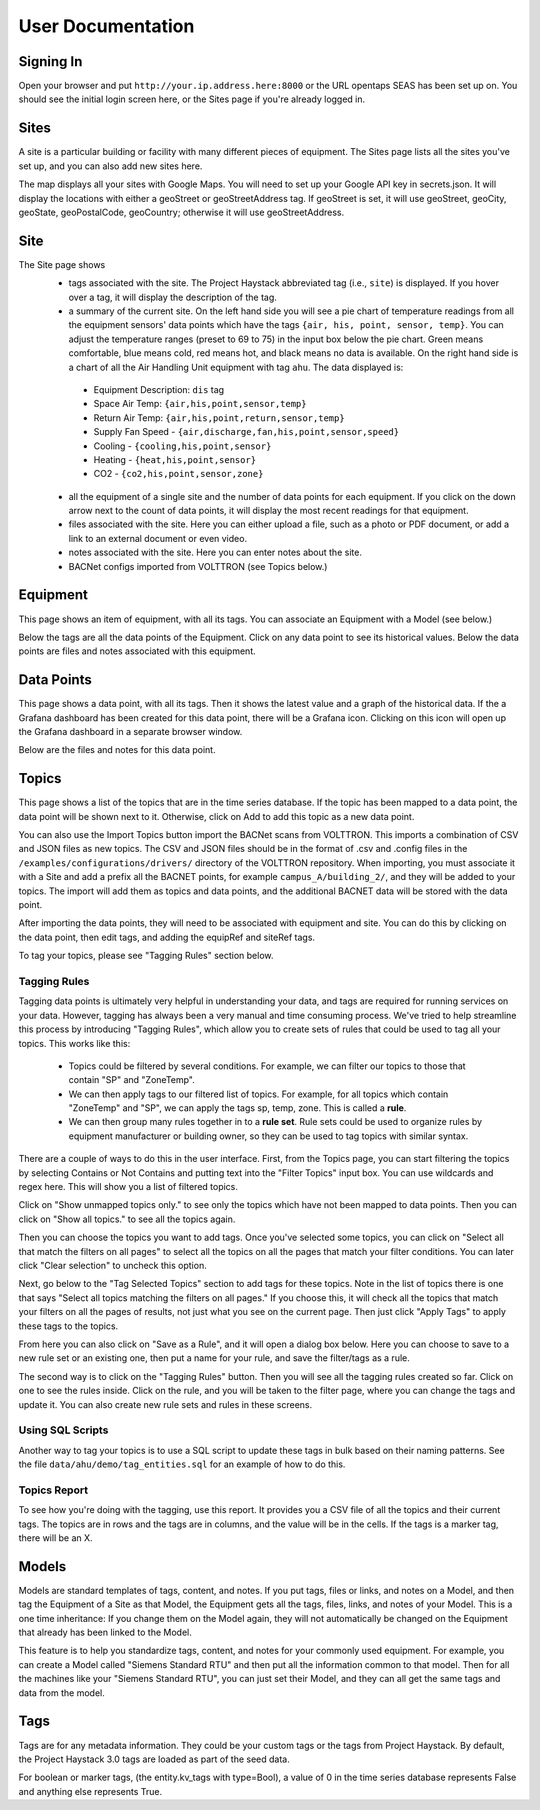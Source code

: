 .. _user_doc:

User Documentation
==================

Signing In
^^^^^^^^^^

Open your browser and put ``http://your.ip.address.here:8000`` or the URL opentaps SEAS has been set up on.  You should see the initial login screen here,
or the Sites page if you're already logged in.


Sites
^^^^^

A site is a particular building or facility with many different pieces of equipment.  The Sites page lists all the sites you've set up, and you can also add new sites here.  

The map displays all your sites with Google Maps.  You will need to set up your Google API key in secrets.json.  It will display the locations with either a geoStreet
or geoStreetAddress tag.  If geoStreet is set, it will use geoStreet, geoCity, geoState, geoPostalCode, geoCountry; otherwise it will use geoStreetAddress.

Site
^^^^

The Site page shows 
 * tags associated with the site.  The Project Haystack abbreviated tag (i.e., ``site``) is displayed.  If you hover over a tag, it will display the description of the tag.
 * a summary of the current site.  On the left hand side you will see a pie chart of temperature readings from all the equipment sensors' data points which have the tags ``{air, his, point, sensor, temp}``.  You can adjust the temperature ranges (preset to 69 to 75) in the input box below the pie chart.  Green means comfortable, blue means cold, red means hot, and black means no data is available.   On the right hand side is a chart of all the Air Handling Unit equipment with tag ``ahu``.  The data displayed is:

  * Equipment Description: ``dis`` tag
  * Space Air Temp:  ``{air,his,point,sensor,temp}``
  * Return Air Temp: ``{air,his,point,return,sensor,temp}``
  * Supply Fan Speed - ``{air,discharge,fan,his,point,sensor,speed}``
  * Cooling -  ``{cooling,his,point,sensor}``
  * Heating - ``{heat,his,point,sensor}``
  * CO2 - ``{co2,his,point,sensor,zone}``

 * all the equipment of a single site and the number of data points for each equipment.  If you click on the down arrow next to the count of data points, it will display the most recent readings for that equipment.
 * files associated with the site.  Here you can either upload a file, such as a photo or PDF document, or add a link to an external document or even video.  
 * notes associated with the site.  Here you can enter notes about the site.
 * BACNet configs imported from VOLTTRON (see Topics below.) 

Equipment
^^^^^^^^^

This page shows an item of equipment, with all its tags.  You can associate an Equipment with a Model (see below.)

Below the tags are all the data points of the Equipment.  Click on any data point to see its historical values.  Below the data points are files and notes associated with this equipment.

Data Points
^^^^^^^^^^^

This page shows a data point, with all its tags.  Then it shows the latest value and a graph of the historical data.  If the a Grafana dashboard has been created for this data point,
there will be a Grafana icon.  Clicking on this icon will open up the Grafana dashboard in a separate browser window.

Below are the files and notes for this data point.


Topics
^^^^^^

This page shows a list of the topics that are in the time series database.  If the topic has been mapped to a data point, the data point will be shown next to it.
Otherwise, click on Add to add this topic as a new data point.

You can also use the Import Topics button import the BACNet scans from VOLTTRON.  This imports a combination of CSV and JSON files as new topics.  The CSV and JSON files should be 
in the format of .csv and .config files in the 
``/examples/configurations/drivers/`` directory of the VOLTTRON repository.  When importing, you must associate it with a Site and add a prefix all the BACNET points, for example ``campus_A/building_2/``, 
and they will be added to your topics.  The import will add them as topics and data points, and the additional BACNET data will be stored with the data point.  

After importing the data points, they will need to be associated with equipment and site.  You can do this by clicking on the data point, then edit tags, and adding the equipRef
and siteRef tags.  

To tag your topics, please see "Tagging Rules" section below.

Tagging Rules
#############

Tagging data points is ultimately very helpful in understanding your data, and tags are required for running services on your data.  However, tagging has always been a very manual and time
consuming process.  We've tried to help streamline this process by introducing "Tagging Rules", which allow you to create sets of rules that could be used to tag all your topics.  This works
like this:

 * Topics could be filtered by several conditions.  For example, we can filter our topics to those that contain "SP" and "ZoneTemp".
 * We can then apply tags to our filtered list of topics.  For example, for all topics which contain "ZoneTemp" and "SP", we can apply the tags sp, temp, zone.  This is called a **rule**.
 * We can then group many rules together in to a **rule set**.  Rule sets could be used to organize rules by equipment manufacturer or building owner, so they can be used to tag topics with similar syntax. 

There are a couple of ways to do this in the user interface.  First, from the Topics page, you can start filtering the topics by selecting Contains or Not Contains and putting text 
into the "Filter Topics" input box.  You can use wildcards and regex here.  This will show you a list of filtered topics.

Click on "Show unmapped topics only." to see only the topics which have not been mapped to data points.  Then you can click on "Show all topics." to see all the topics again.    

Then you can choose the topics you want to add tags.  Once you've selected some topics, you can click on "Select all that match the filters on all pages" to select
all the topics on all the pages that match your filter conditions.  You can later click "Clear selection" to uncheck this option.

Next, go below to the "Tag Selected Topics" section to add
tags for these topics.  Note in the list of topics there is one that says "Select all topics matching the filters on all pages."  If you choose this, it will check all the topics that match your
filters on all the pages of results, not just what you see on the current page.  Then just click "Apply Tags" to apply these tags to the topics.   

From here you can also click on "Save as a Rule", and it will open a dialog box below.  Here you can choose to save to a new rule set or an existing one, then put a name for your rule, and save
the filter/tags as a rule.  

The second way is to click on the "Tagging Rules" button.  Then you will see all the tagging rules created so far.  Click on one to see the rules inside.  Click on the rule, and you will be taken
to the filter page, where you can change the tags and update it.  You can also create new rule sets and rules in these screens.

Using SQL Scripts
#################

Another way to tag your topics is to use a SQL script to update these tags in bulk based on their naming patterns.  See the file ``data/ahu/demo/tag_entities.sql`` for an example of how to do this. 

Topics Report
#############

To see how you're doing with the tagging, use this report.  It provides you a CSV file of all the topics and their current tags.  
The topics are in rows and the tags are in columns, and the value will be in the
cells.  If the tags is a marker tag, there will be an X.

Models
^^^^^^

Models are standard templates of tags, content, and notes.  If you put tags, files or links, and notes on a Model, and then tag the Equipment of a Site as that Model, the Equipment gets all the tags, files, links, and notes of your Model.  This is a one time inheritance: If you change them on the Model again, they will not automatically be changed on the Equipment that already has been linked to the Model. 

This feature is to help you standardize tags, content, and notes for your commonly used equipment.  For example, you can create a Model called "Siemens Standard RTU" and then put all
the information common to that model.  Then for all the machines like your "Siemens Standard RTU", you can just set their Model, and they can all get the same tags and data from the model. 


Tags
^^^^

Tags are for any metadata information.  They could be your custom tags or the tags from Project Haystack.  By default, the Project Haystack 3.0 tags are loaded as part of the seed data.

For boolean or marker tags, (the entity.kv_tags with type=Bool), a value of 0 in the time series database represents False and anything else represents True.
